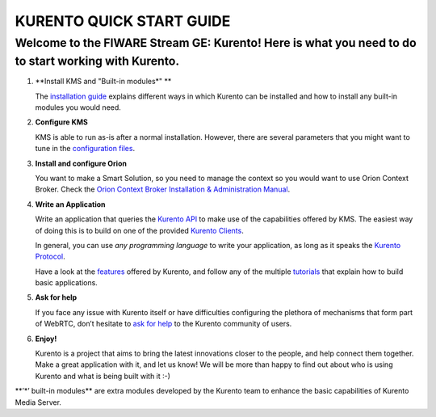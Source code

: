 KURENTO QUICK START GUIDE
=========================

Welcome to the FIWARE Stream GE: Kurento! Here is what you need to do to start working with Kurento.
~~~~~~~~~~~~~~~~~~~~~~~~~~~~~~~~~~~~~~~~~~~~~~~~~~~~~~~~~~~~~~~~~~~~~~~~~~~~~~~~~~~~~~~~~~~~~~~~~~~~

1. \**Install KMS and "Built-in modules*" \*\*

   The `installation guide </user/installation>`__ explains different
   ways in which Kurento can be installed and how to install any
   built-in modules you would need.

2. **Configure KMS**

   KMS is able to run as-is after a normal installation. However, there
   are several parameters that you might want to tune in the
   `configuration
   files <https://doc-kurento.readthedocs.io/en/stable/user/configuration.html>`__.

3. **Install and configure Orion**

   You want to make a Smart Solution, so you need to manage the context
   so you would want to use Orion Context Broker. Check the `Orion
   Context Broker Installation & Administration
   Manual <https://fiware-orion.readthedocs.io/en/master/admin/index.html>`__.

4. **Write an Application**

   Write an application that queries the `Kurento
   API <https://doc-kurento.readthedocs.io/en/stable/features/kurento_api.html>`__
   to make use of the capabilities offered by KMS. The easiest way of
   doing this is to build on one of the provided `Kurento
   Clients <https://doc-kurento.readthedocs.io/en/stable/features/kurento_client.html>`__.

   In general, you can use *any programming language* to write your
   application, as long as it speaks the `Kurento
   Protocol <https://doc-kurento.readthedocs.io/en/stable/features/kurento_protocol.html>`__.

   Have a look at the
   `features <https://doc-kurento.readthedocs.io/en/stable/user/features.html>`__
   offered by Kurento, and follow any of the multiple
   `tutorials <https://doc-kurento.readthedocs.io/en/stable/user/tutorials.html>`__
   that explain how to build basic applications.

5. **Ask for help**

   If you face any issue with Kurento itself or have difficulties
   configuring the plethora of mechanisms that form part of WebRTC,
   don’t hesitate to `ask for
   help <https://doc-kurento.readthedocs.io/en/stable/user/support.html>`__
   to the Kurento community of users.

   .. raw:: html

      <!-- FIWARE contact? -->

6. **Enjoy!**

   Kurento is a project that aims to bring the latest innovations closer
   to the people, and help connect them together. Make a great
   application with it, and let us know! We will be more than happy to
   find out about who is using Kurento and what is being built with it
   :-)

\**’*’ built-in modules*\* are extra modules developed by the Kurento
team to enhance the basic capabilities of Kurento Media Server.
